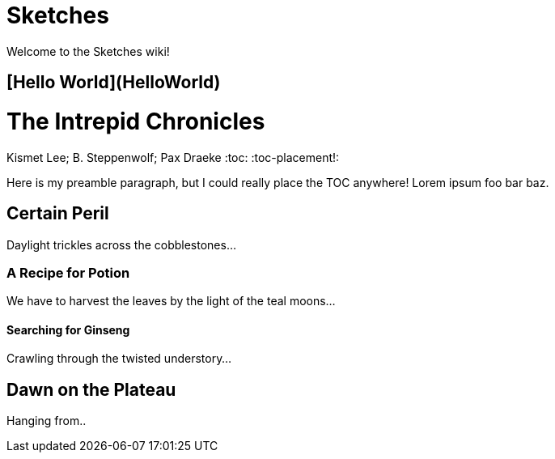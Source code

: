 # Sketches

Welcome to the Sketches wiki!

## [Hello World](HelloWorld)

= The Intrepid Chronicles
Kismet Lee; B. Steppenwolf; Pax Draeke
:toc:
:toc-placement!:

Here is my preamble paragraph, but I could really place the TOC anywhere! Lorem ipsum foo bar baz.

== Certain Peril

Daylight trickles across the cobblestones...

=== A Recipe for Potion

We have to harvest the leaves by the light of the teal moons...

==== Searching for Ginseng

Crawling through the twisted understory...

== Dawn on the Plateau

Hanging from..

toc::[]
